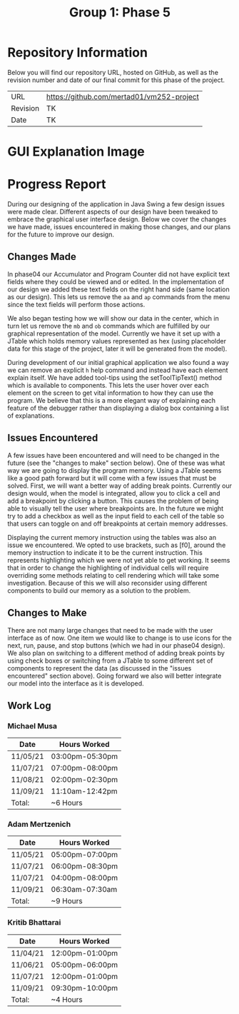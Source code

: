 #+TITLE: Group 1: Phase 5

* Repository Information

Below you will find our repository URL, hosted on GitHub, as well as the revision number and date of our final commit for this phase of the project.

| URL      | https://github.com/mertad01/vm252-project |
| Revision | TK                                        |
| Date     | TK                                        |

* GUI Explanation Image

[[./annotated-screenshot.png]]

* Progress Report

During our designing of the application in Java Swing a few design issues were made clear. Different aspects of our design have been tweaked to embrace the graphical user interface design. Below we cover the changes we have made, issues encountered in making those changes, and our plans for the future to improve our design.

** Changes Made

In phase04 our Accumulator and Program Counter did not have explicit text fields where they could be viewed and or edited. In the implementation of our design we added these text fields on the right hand side (same location as our design). This lets us remove the ~aa~ and ~ap~ commands from the menu since the text fields will perform those actions.

We also began testing how we will show our data in the center, which in turn let us remove the ~mb~ and ~ob~ commands which are fulfilled by our graphical representation of the model. Currently we have it set up with a JTable which holds memory values represented as hex (using placeholder data for this stage of the project, later it will be generated from the model).

During development of our initial graphical application we also found a way we can remove an explicit ~h~ help command and instead have each element explain itself. We have added tool-tips using the setToolTipText() method which is available to components. This lets the user hover over each element on the screen to get vital information to how they can use the program. We believe that this is a more elegant way of explaining each feature of the debugger rather than displaying a dialog box containing a list of explanations.

** Issues Encountered

A few issues have been encountered and will need to be changed in the future (see the "changes to make" section below). One of these was what way we are going to display the program memory. Using a JTable seems like a good path forward but it will come with a few issues that must be solved. First, we will want a better way of adding break points. Currently our design would, when the model is integrated, allow you to click a cell and add a breakpoint by clicking a button. This causes the problem of being able to visually tell the user where breakpoints are. In the future we might try to add a checkbox as well as the input field to each cell of the table so that users can toggle on and off breakpoints at certain memory addresses.

Displaying the current memory instruction using the tables was also an issue we encountered. We opted to use brackets, such as [f0], around the memory instruction to indicate it to be the current instruction. This represents highlighting which we were not yet able to get working. It seems that in order to change the highlighting of individual cells will require overriding some methods relating to cell rendering which will take some investigation. Because of this we will also reconsider using different components to build our memory as a solution to the problem.

** Changes to Make

There are not many large changes that need to be made with the user interface as of now. One item we would like to change is to use icons for the next, run, pause, and stop buttons (which we had in our phase04 design). We also plan on switching to a different method of adding break points by using check boxes or switching from a JTable to some different set of components to represent the data (as discussed in the "issues encountered" section above). Going forward we also will better integrate our model into the interface as it is developed.

** Work Log

*** Michael Musa
| Date     | Hours Worked    |
|----------+-----------------|
| 11/05/21 | 03:00pm-05:30pm |
| 11/07/21 | 07:00pm-08:00pm |
| 11/08/21 | 02:00pm-02:30pm |
| 11/09/21 | 11:10am-12:42pm |
|----------+-----------------|
| Total:   | ~6 Hours        |

*** Adam Mertzenich
| Date     | Hours Worked    |
|----------+-----------------|
| 11/05/21 | 05:00pm-07:00pm |
| 11/07/21 | 06:00pm-08:30pm |
| 11/07/21 | 04:00pm-08:00pm |
| 11/09/21 | 06:30am-07:30am |
|----------+-----------------|
| Total:   | ~9 Hours        |

*** Kritib Bhattarai
| Date     | Hours Worked    |
|----------+-----------------|
| 11/04/21 | 12:00pm-01:00pm |
| 11/06/21 | 05:00pm-06:00pm |
| 11/07/21 | 12:00pm-01:00pm |
| 11/09/21 | 09:30pm-10:00pm |
|----------+-----------------|
| Total:   | ~4 Hours        |
